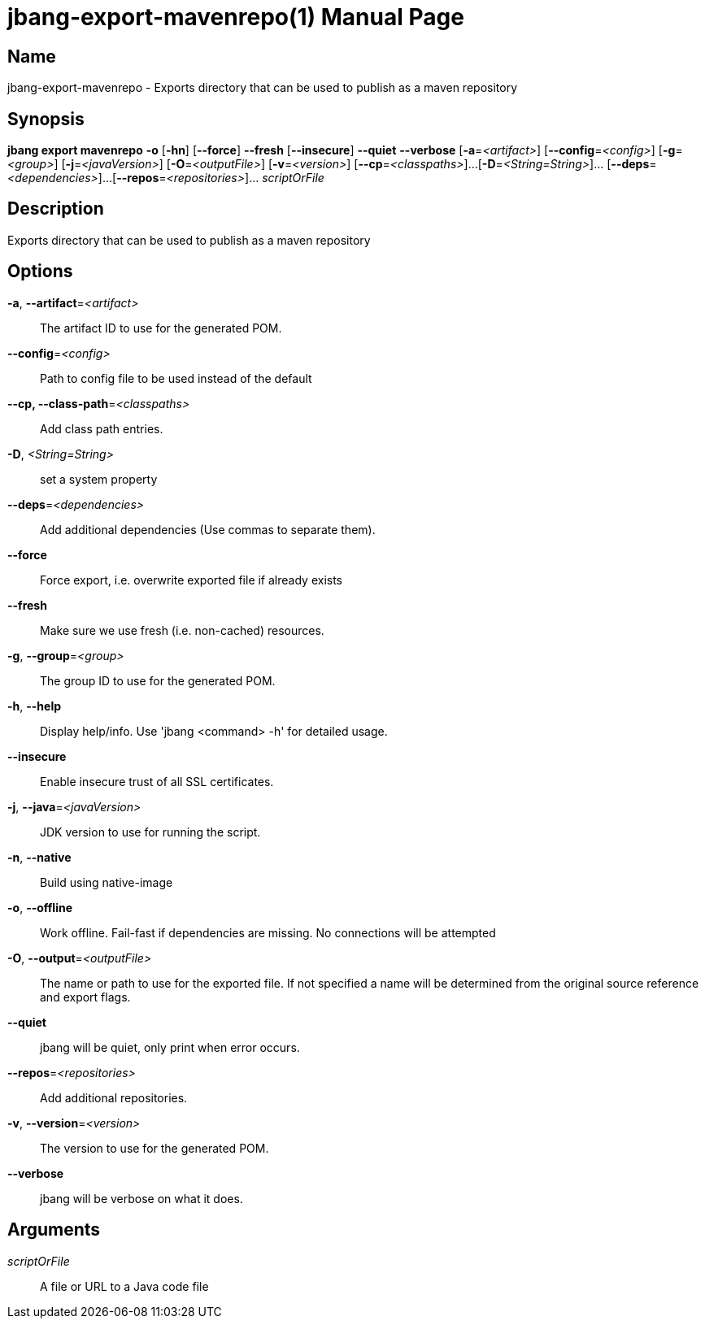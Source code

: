 // This is a generated documentation file based on picocli
// To change it update the picocli code or the genrator
// tag::picocli-generated-full-manpage[]
// tag::picocli-generated-man-section-header[]
:doctype: manpage
:manmanual: jbang Manual
:man-linkstyle: pass:[blue R < >]
= jbang-export-mavenrepo(1)

// end::picocli-generated-man-section-header[]

// tag::picocli-generated-man-section-name[]
== Name

jbang-export-mavenrepo - Exports directory that can be used to publish as a maven repository

// end::picocli-generated-man-section-name[]

// tag::picocli-generated-man-section-synopsis[]
== Synopsis

*jbang export mavenrepo* *-o* [*-hn*] [*--force*] *--fresh* [*--insecure*] *--quiet*
                       *--verbose* [*-a*=_<artifact>_] [*--config*=_<config>_]
                       [*-g*=_<group>_] [*-j*=_<javaVersion>_] [*-O*=_<outputFile>_]
                       [*-v*=_<version>_] [*--cp*=_<classpaths>_]...
                       [*-D*=_<String=String>_]... [*--deps*=_<dependencies>_]...
                       [*--repos*=_<repositories>_]... _scriptOrFile_

// end::picocli-generated-man-section-synopsis[]

// tag::picocli-generated-man-section-description[]
== Description

Exports directory that can be used to publish as a maven repository

// end::picocli-generated-man-section-description[]

// tag::picocli-generated-man-section-options[]
== Options

*-a*, *--artifact*=_<artifact>_::
  The artifact ID to use for the generated POM.

*--config*=_<config>_::
  Path to config file to be used instead of the default

*--cp, --class-path*=_<classpaths>_::
  Add class path entries.

*-D*, _<String=String>_::
  set a system property

*--deps*=_<dependencies>_::
  Add additional dependencies (Use commas to separate them).

*--force*::
  Force export, i.e. overwrite exported file if already exists

*--fresh*::
  Make sure we use fresh (i.e. non-cached) resources.

*-g*, *--group*=_<group>_::
  The group ID to use for the generated POM.

*-h*, *--help*::
  Display help/info. Use 'jbang <command> -h' for detailed usage.

*--insecure*::
  Enable insecure trust of all SSL certificates.

*-j*, *--java*=_<javaVersion>_::
  JDK version to use for running the script.

*-n*, *--native*::
  Build using native-image

*-o*, *--offline*::
  Work offline. Fail-fast if dependencies are missing. No connections will be attempted

*-O*, *--output*=_<outputFile>_::
  The name or path to use for the exported file. If not specified a name will be determined from the original source reference and export flags.

*--quiet*::
  jbang will be quiet, only print when error occurs.

*--repos*=_<repositories>_::
  Add additional repositories.

*-v*, *--version*=_<version>_::
  The version to use for the generated POM.

*--verbose*::
  jbang will be verbose on what it does.

// end::picocli-generated-man-section-options[]

// tag::picocli-generated-man-section-arguments[]
== Arguments

_scriptOrFile_::
  A file or URL to a Java code file

// end::picocli-generated-man-section-arguments[]

// tag::picocli-generated-man-section-commands[]
// end::picocli-generated-man-section-commands[]

// tag::picocli-generated-man-section-exit-status[]
// end::picocli-generated-man-section-exit-status[]

// tag::picocli-generated-man-section-footer[]
// end::picocli-generated-man-section-footer[]

// end::picocli-generated-full-manpage[]
